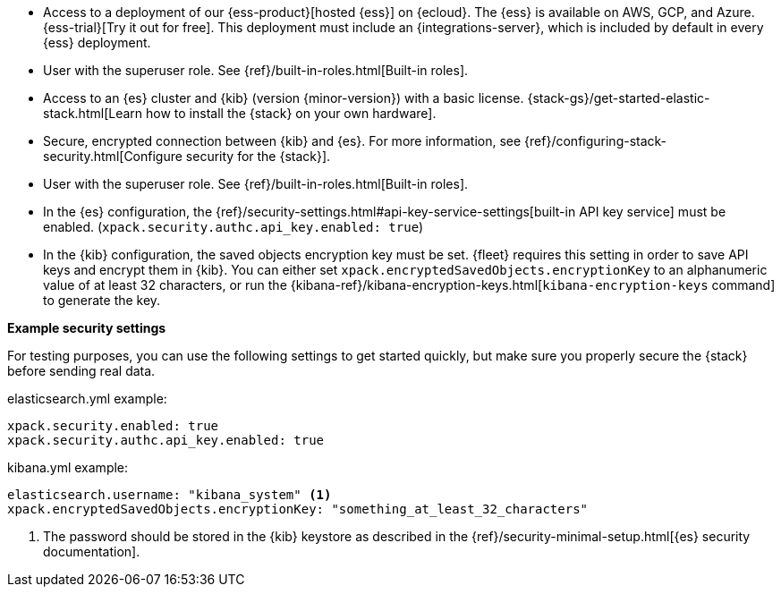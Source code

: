 // tag::cloud[]
* Access to a deployment of our {ess-product}[hosted {ess}]
on {ecloud}. The {ess} is available on AWS, GCP, and Azure. {ess-trial}[Try it out for free].
This deployment must include an {integrations-server}, which is included by default
in every {ess} deployment.

* User with the superuser role. See {ref}/built-in-roles.html[Built-in roles].
// end::cloud[]

// tag::self-managed[]

* Access to an {es} cluster and {kib} (version {minor-version}) with a basic
license. {stack-gs}/get-started-elastic-stack.html[Learn how to install the
{stack} on your own hardware].

* Secure, encrypted connection between {kib} and {es}. For more information,
see {ref}/configuring-stack-security.html[Configure security for the {stack}].

* User with the superuser role. See {ref}/built-in-roles.html[Built-in roles].

* In the {es} configuration, the
{ref}/security-settings.html#api-key-service-settings[built-in API key
service] must be enabled.
(`xpack.security.authc.api_key.enabled: true`)

* In the {kib} configuration, the saved objects encryption key
must be set. {fleet} requires this setting in order to save API keys and encrypt
them in {kib}. You can either set `xpack.encryptedSavedObjects.encryptionKey` to
an alphanumeric value of at least 32 characters, or run the
{kibana-ref}/kibana-encryption-keys.html[`kibana-encryption-keys` command] to
generate the key.

**Example security settings**

For testing purposes, you can use the following settings to get started quickly,
but make sure you properly secure the {stack} before sending real data.

elasticsearch.yml example:

[source,yaml]
----
xpack.security.enabled: true
xpack.security.authc.api_key.enabled: true
----

kibana.yml example:

[source,yaml]
----
elasticsearch.username: "kibana_system" <1>
xpack.encryptedSavedObjects.encryptionKey: "something_at_least_32_characters"
----
<1> The password should be stored in the {kib} keystore as described in the
{ref}/security-minimal-setup.html[{es} security documentation].
// end::self-managed[]
